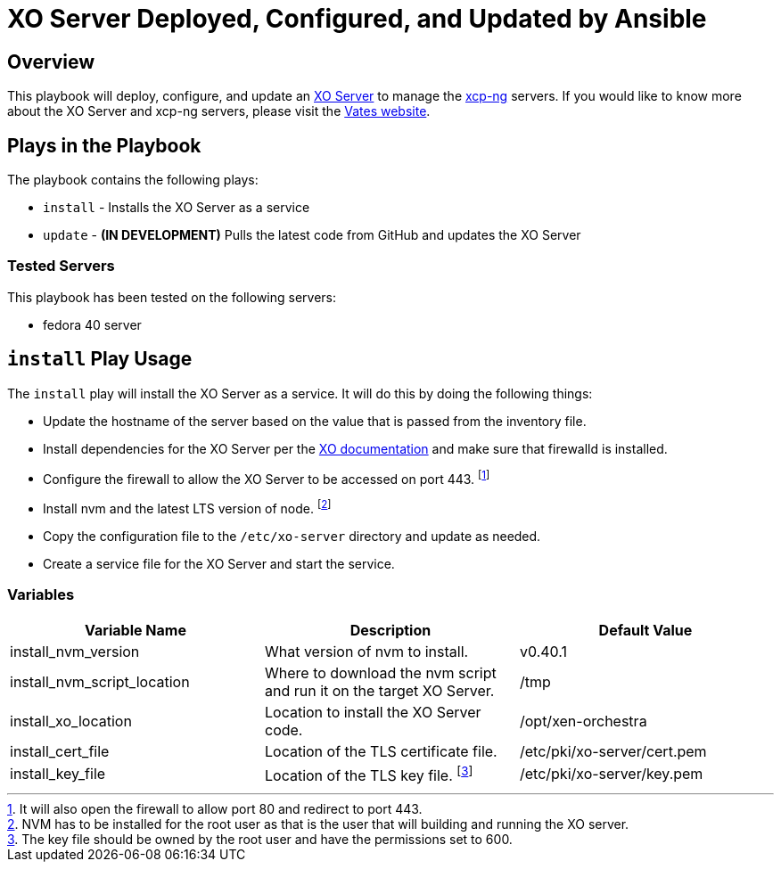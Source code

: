 = XO Server Deployed, Configured, and Updated by Ansible
:icons: font

== Overview

This playbook will deploy, configure, and update an https://vates.tech/xen-orchestra/[XO Server] to manage the https://vates.tech/xcp-ng/[xcp-ng] servers.  
If you would like to know more about the XO Server and xcp-ng servers,  please visit the https://vates.tech/[Vates website].

== Plays in the Playbook

The playbook contains the following plays:

* `install` - Installs the XO Server as a service
* `update` - **(IN DEVELOPMENT)** Pulls the latest code from GitHub and updates the XO Server

=== Tested Servers

This playbook has been tested on the following servers:

* fedora 40 server

== `install` Play Usage

The `install` play will install the XO Server as a service.
It will do this by doing the following things:

* Update the hostname of the server based on the value that is passed from the inventory file.
* Install dependencies for the XO Server per the https://xen-orchestra.com/docs/installation.html#from-the-sources[XO documentation] and make sure that firewalld is installed.
* Configure the firewall to allow the XO Server to be accessed on port 443. footnote:[It will also open the firewall to allow port 80 and redirect to port 443.]
* Install nvm and the latest LTS version of node. footnote:[NVM has to be installed for the root user as that is the user that will building and running the XO server.]
* Copy the configuration file to the `/etc/xo-server` directory and update as needed.
* Create a service file for the XO Server and start the service.

=== Variables

|===
| Variable Name | Description | Default Value

| install_nvm_version
| What version of nvm to install.
| v0.40.1

| install_nvm_script_location
| Where to download the nvm script and run it on the target XO Server.
| /tmp

| install_xo_location
| Location to install the XO Server code.
| /opt/xen-orchestra

| install_cert_file
| Location of the TLS certificate file.
| /etc/pki/xo-server/cert.pem

| install_key_file
| Location of the TLS key file. footnote:[The key file should be owned by the root user and have the permissions set to 600.]
| /etc/pki/xo-server/key.pem

|===
